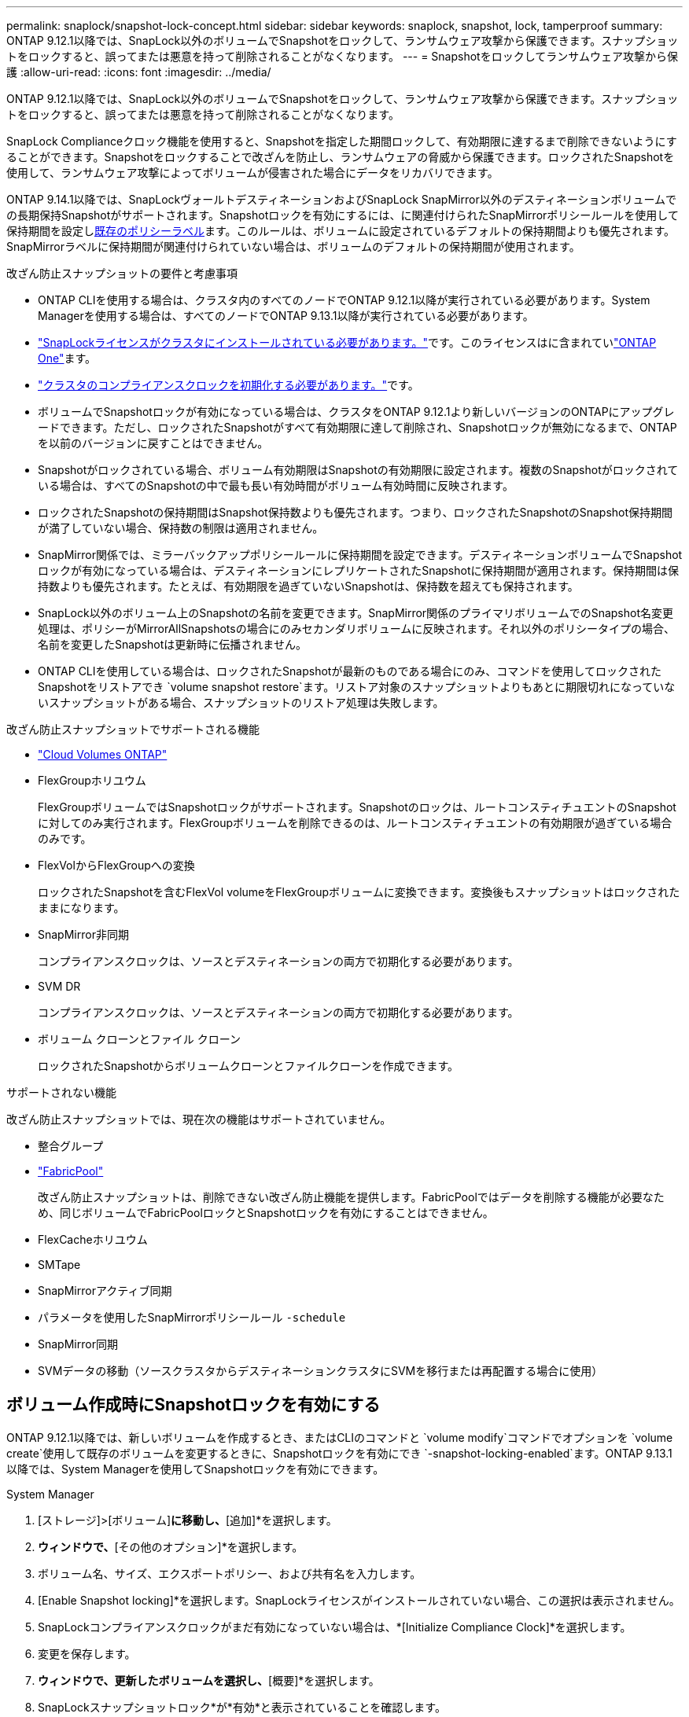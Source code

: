 ---
permalink: snaplock/snapshot-lock-concept.html 
sidebar: sidebar 
keywords: snaplock, snapshot, lock, tamperproof 
summary: ONTAP 9.12.1以降では、SnapLock以外のボリュームでSnapshotをロックして、ランサムウェア攻撃から保護できます。スナップショットをロックすると、誤ってまたは悪意を持って削除されることがなくなります。 
---
= Snapshotをロックしてランサムウェア攻撃から保護
:allow-uri-read: 
:icons: font
:imagesdir: ../media/


[role="lead"]
ONTAP 9.12.1以降では、SnapLock以外のボリュームでSnapshotをロックして、ランサムウェア攻撃から保護できます。スナップショットをロックすると、誤ってまたは悪意を持って削除されることがなくなります。

SnapLock Complianceクロック機能を使用すると、Snapshotを指定した期間ロックして、有効期限に達するまで削除できないようにすることができます。Snapshotをロックすることで改ざんを防止し、ランサムウェアの脅威から保護できます。ロックされたSnapshotを使用して、ランサムウェア攻撃によってボリュームが侵害された場合にデータをリカバリできます。

ONTAP 9.14.1以降では、SnapLockヴォールトデスティネーションおよびSnapLock SnapMirror以外のデスティネーションボリュームでの長期保持Snapshotがサポートされます。Snapshotロックを有効にするには、に関連付けられたSnapMirrorポリシールールを使用して保持期間を設定しxref:Modify an existing policy to apply long-term retention[既存のポリシーラベル]ます。このルールは、ボリュームに設定されているデフォルトの保持期間よりも優先されます。SnapMirrorラベルに保持期間が関連付けられていない場合は、ボリュームのデフォルトの保持期間が使用されます。

.改ざん防止スナップショットの要件と考慮事項
* ONTAP CLIを使用する場合は、クラスタ内のすべてのノードでONTAP 9.12.1以降が実行されている必要があります。System Managerを使用する場合は、すべてのノードでONTAP 9.13.1以降が実行されている必要があります。
* link:../system-admin/install-license-task.html["SnapLockライセンスがクラスタにインストールされている必要があります。"]です。このライセンスはに含まれていlink:../system-admin/manage-licenses-concept.html#licenses-included-with-ontap-one["ONTAP One"]ます。
* link:../snaplock/initialize-complianceclock-task.html["クラスタのコンプライアンスクロックを初期化する必要があります。"]です。
* ボリュームでSnapshotロックが有効になっている場合は、クラスタをONTAP 9.12.1より新しいバージョンのONTAPにアップグレードできます。ただし、ロックされたSnapshotがすべて有効期限に達して削除され、Snapshotロックが無効になるまで、ONTAPを以前のバージョンに戻すことはできません。
* Snapshotがロックされている場合、ボリューム有効期限はSnapshotの有効期限に設定されます。複数のSnapshotがロックされている場合は、すべてのSnapshotの中で最も長い有効時間がボリューム有効時間に反映されます。
* ロックされたSnapshotの保持期間はSnapshot保持数よりも優先されます。つまり、ロックされたSnapshotのSnapshot保持期間が満了していない場合、保持数の制限は適用されません。
* SnapMirror関係では、ミラーバックアップポリシールールに保持期間を設定できます。デスティネーションボリュームでSnapshotロックが有効になっている場合は、デスティネーションにレプリケートされたSnapshotに保持期間が適用されます。保持期間は保持数よりも優先されます。たとえば、有効期限を過ぎていないSnapshotは、保持数を超えても保持されます。
* SnapLock以外のボリューム上のSnapshotの名前を変更できます。SnapMirror関係のプライマリボリュームでのSnapshot名変更処理は、ポリシーがMirrorAllSnapshotsの場合にのみセカンダリボリュームに反映されます。それ以外のポリシータイプの場合、名前を変更したSnapshotは更新時に伝播されません。
* ONTAP CLIを使用している場合は、ロックされたSnapshotが最新のものである場合にのみ、コマンドを使用してロックされたSnapshotをリストアでき `volume snapshot restore`ます。リストア対象のスナップショットよりもあとに期限切れになっていないスナップショットがある場合、スナップショットのリストア処理は失敗します。


.改ざん防止スナップショットでサポートされる機能
* link:https://docs.netapp.com/us-en/bluexp-cloud-volumes-ontap/reference-worm-snaplock.html["Cloud Volumes ONTAP"^]
* FlexGroupホリユウム
+
FlexGroupボリュームではSnapshotロックがサポートされます。Snapshotのロックは、ルートコンスティチュエントのSnapshotに対してのみ実行されます。FlexGroupボリュームを削除できるのは、ルートコンスティチュエントの有効期限が過ぎている場合のみです。

* FlexVolからFlexGroupへの変換
+
ロックされたSnapshotを含むFlexVol volumeをFlexGroupボリュームに変換できます。変換後もスナップショットはロックされたままになります。

* SnapMirror非同期
+
コンプライアンスクロックは、ソースとデスティネーションの両方で初期化する必要があります。

* SVM DR
+
コンプライアンスクロックは、ソースとデスティネーションの両方で初期化する必要があります。

* ボリューム クローンとファイル クローン
+
ロックされたSnapshotからボリュームクローンとファイルクローンを作成できます。



.サポートされない機能
改ざん防止スナップショットでは、現在次の機能はサポートされていません。

* 整合グループ
* link:../fabricpool/index.html["FabricPool"]
+
改ざん防止スナップショットは、削除できない改ざん防止機能を提供します。FabricPoolではデータを削除する機能が必要なため、同じボリュームでFabricPoolロックとSnapshotロックを有効にすることはできません。

* FlexCacheホリユウム
* SMTape
* SnapMirrorアクティブ同期
* パラメータを使用したSnapMirrorポリシールール `-schedule`
* SnapMirror同期
* SVMデータの移動（ソースクラスタからデスティネーションクラスタにSVMを移行または再配置する場合に使用）




== ボリューム作成時にSnapshotロックを有効にする

ONTAP 9.12.1以降では、新しいボリュームを作成するとき、またはCLIのコマンドと `volume modify`コマンドでオプションを `volume create`使用して既存のボリュームを変更するときに、Snapshotロックを有効にでき `-snapshot-locking-enabled`ます。ONTAP 9.13.1以降では、System Managerを使用してSnapshotロックを有効にできます。

[role="tabbed-block"]
====
.System Manager
--
. [ストレージ]>[ボリューム]*に移動し、*[追加]*を選択します。
. [ボリュームの追加]*ウィンドウで、*[その他のオプション]*を選択します。
. ボリューム名、サイズ、エクスポートポリシー、および共有名を入力します。
. [Enable Snapshot locking]*を選択します。SnapLockライセンスがインストールされていない場合、この選択は表示されません。
. SnapLockコンプライアンスクロックがまだ有効になっていない場合は、*[Initialize Compliance Clock]*を選択します。
. 変更を保存します。
. [ボリューム]*ウィンドウで、更新したボリュームを選択し、*[概要]*を選択します。
. SnapLockスナップショットロック*が*有効*と表示されていることを確認します。


--
.CLI
--
. 新しいボリュームを作成してSnapshotロックを有効にするには、次のコマンドを入力します。
+
`volume create -vserver <vserver_name> -volume <volume_name> -snapshot-locking-enabled true`

+
次のコマンドは、vol1という名前の新しいボリュームでSnapshotロックを有効にします。

+
[listing]
----
> volume create -volume vol1 -aggregate aggr1 -size 100m -snapshot-locking-enabled true
Warning: snapshot locking is being enabled on volume “vol1” in Vserver “vs1”. It cannot be disabled until all locked snapshots are past their expiry time. A volume with unexpired locked snapshots cannot be deleted.
Do you want to continue: {yes|no}: y
[Job 32] Job succeeded: Successful
----


--
====


== 既存のボリュームでSnapshotロックを有効にする

ONTAP 9.12.1以降では、ONTAP CLIを使用して既存のボリュームでSnapshotロックを有効にできます。ONTAP 9.13.1以降では、System Managerを使用して既存のボリュームに対してSnapshotロックを有効にすることができます。

[role="tabbed-block"]
====
.System Manager
--
. [ストレージ]>[ボリューム]に移動します。
. を選択 image:icon_kabob.gif["メニューオプションアイコン"] し、*[編集]>[ボリューム]*を選択します。
. [ボリュームの編集]*ウィンドウで、[ Snapshot（ローカル）設定]セクションを探し、*[ Snapshotのロックを有効にする]*を選択します。
+
SnapLockライセンスがインストールされていない場合、この選択は表示されません。

. SnapLockコンプライアンスクロックがまだ有効になっていない場合は、*[Initialize Compliance Clock]*を選択します。
. 変更を保存します。
. [ボリューム]*ウィンドウで、更新したボリュームを選択し、*[概要]*を選択します。
. SnapLock snapshot locking *が* enabled *と表示されていることを確認します。


--
.CLI
--
. 既存のボリュームを変更してSnapshotロックを有効にするには、次のコマンドを入力します。
+
`volume modify -vserver <vserver_name> -volume <volume_name> -snapshot-locking-enabled true`



--
====


== ロックされたSnapshotポリシーを作成して保持を適用する

ONTAP 9.12.1以降では、Snapshotポリシーを作成してSnapshot保持期間を適用し、そのポリシーをボリュームに適用して、指定した期間Snapshotをロックできます。保持期間を手動で設定してSnapshotをロックすることもできます。ONTAP 9.13.1以降では、System Managerを使用してSnapshotロックポリシーを作成し、ボリュームに適用できます。



=== スナップショットロックポリシーを作成します。

[role="tabbed-block"]
====
.System Manager
--
. [ストレージ]>[Storage VM]*に移動し、Storage VMを選択します。
. [設定]*を選択します。
. [Snapshot Policies]*に移動し、を選択します image:icon_arrow.gif["矢印アイコン"]。
. [ Snapshotポリシーの追加]*ウィンドウで、ポリシー名を入力します。
. を選択します image:icon_add.gif["追加アイコン"]。
. Snapshotスケジュールの詳細（スケジュール名、保持するSnapshotの最大数、SnapLock保持期間など）を指定します。
. SnapLockの保持期間*列に、Snapshotを保持する時間数、日数、月数、または年数を入力します。たとえば、保持期間が5日のSnapshotポリシーでは、Snapshotが作成されてから5日間ロックされ、その間は削除できません。サポートされる保持期間は次のとおりです。
+
** 年：0～100
** 月：0～1200
** 日数：0～36500
** 営業時間：0～24


. 変更を保存します。


--
.CLI
--
. Snapshotポリシーを作成するには、次のコマンドを入力します。
+
`volume snapshot policy create -policy <policy_name> -enabled true -schedule1 <schedule1_name> -count1 <maximum snapshots> -retention-period1 <retention_period>`

+
次のコマンドは、Snapshotロックポリシーを作成します。

+
[listing]
----
cluster1> volume snapshot policy create -policy lock_policy -enabled true -schedule1 hourly -count1 24 -retention-period1 "1 days"
----
+
アクティブな保持期間にあるSnapshotは置き換えられません。つまり、期限切れになっていないロックされたSnapshotがある場合、保持数は考慮されません。



--
====


=== ボリュームへのロックポリシーの適用

[role="tabbed-block"]
====
.System Manager
--
. [ストレージ]>[ボリューム]に移動します。
. を選択 image:icon_kabob.gif["メニューオプションアイコン"] し、*[編集]>[ボリューム]*を選択します。
. [ボリュームの編集]*ウィンドウで、*[ Snapshotのスケジュール設定]*を選択します。
. リストからロックSnapshotポリシーを選択します。
. スナップショットのロックがまだ有効になっていない場合は、*スナップショットのロックを有効にする*を選択します。
. 変更を保存します。


--
.CLI
--
. 既存のボリュームにSnapshotロックポリシーを適用するには、次のコマンドを入力します。
+
`volume modify -volume <volume_name> -vserver <vserver_name> -snapshot-policy <policy_name>`



--
====


=== Snapshotの手動作成時に保持期間を適用

Snapshotの保持期間は、手動でSnapshotを作成するときに適用できます。ボリュームでSnapshotロックが有効になっている必要があります。有効になっていない場合、保持期間の設定は無視されます。

[role="tabbed-block"]
====
.System Manager
--
. [ストレージ]>[ボリューム]*に移動し、ボリュームを選択します。
. ボリュームの詳細ページで、*[Snapshots]*タブを選択します。
. を選択します image:icon_add.gif["追加アイコン"]。
. Snapshot名とSnapLockの有効期限を入力します。カレンダーを選択して、保持期限の日付と時刻を選択できます。
. 変更を保存します。
. [ボリューム]>[Snapshots]*ページで、*[表示/非表示]*を選択し、*[ SnapLock Expiration Time]*を選択して* SnapLock Expiration Time *列を表示し、保持期限が設定されていることを確認します。


--
.CLI
--
. スナップショットを手動で作成し、ロック保持期間を適用するには、次のコマンドを入力します。
+
`volume snapshot create -volume <volume_name> -snapshot <snapshot name> -snaplock-expiry-time <expiration_date_time>`

+
次のコマンドでは、新しいSnapshotを作成して保持期間を設定します。

+
[listing]
----
cluster1> volume snapshot create -vserver vs1 -volume vol1 -snapshot snap1 -snaplock-expiry-time "11/10/2022 09:00:00"
----


--
====


=== 既存のSnapshotに保持期間を適用する

[role="tabbed-block"]
====
.System Manager
--
. [ストレージ]>[ボリューム]*に移動し、ボリュームを選択します。
. ボリュームの詳細ページで、*[Snapshots]*タブを選択します。
. Snapshotを選択し、を選択してimage:icon_kabob.gif["メニューオプションアイコン"]*[Modify SnapLock Expiration Time]*を選択します。カレンダーを選択して、保持期限の日付と時刻を選択できます。
. 変更を保存します。
. [ボリューム]>[Snapshots]*ページで、*[表示/非表示]*を選択し、*[ SnapLock Expiration Time]*を選択して* SnapLock Expiration Time *列を表示し、保持期限が設定されていることを確認します。


--
.CLI
--
. 既存のSnapshotに保持期間を手動で適用するには、次のコマンドを入力します。
+
`volume snapshot modify-snaplock-expiry-time -volume <volume_name> -snapshot <snapshot name> -snaplock-expiry-time <expiration_date_time>`

+
次の例は、既存のSnapshotに保持期間を適用します。

+
[listing]
----
cluster1> volume snapshot modify-snaplock-expiry-time -volume vol1 -snapshot snap2 -snaplock-expiry-time "11/10/2022 09:00:00"
----


--
====


=== 既存のポリシーの変更による長期保持の適用

SnapMirror関係では、ミラーバックアップポリシールールに保持期間を設定できます。デスティネーションボリュームでSnapshotロックが有効になっている場合は、デスティネーションにレプリケートされたSnapshotに保持期間が適用されます。保持期間は保持数よりも優先されます。たとえば、有効期限を過ぎていないSnapshotは、保持数を超えても保持されます。

ONTAP 9.14.1以降では、Snapshotの長期保持を設定するルールを追加することで、既存のSnapMirrorポリシーを変更できます。このルールは、SnapLockヴォールトデスティネーションとSnapLock SnapMirror以外のデスティネーションボリュームのデフォルトのボリューム保持期間を上書きするために使用されます。

. 既存のSnapMirrorポリシーにルールを追加します。
+
`snapmirror policy add-rule -vserver <SVM name> -policy <policy name> -snapmirror-label <label name> -keep <number of snapshots> -retention-period [<integer> days|months|years]`

+
次の例では、「lockvault」という既存のポリシーに6カ月の保持期間を適用するルールを作成します。

+
[listing]
----
snapmirror policy add-rule -vserver vs1 -policy lockvault -snapmirror-label test1 -keep 10 -retention-period "6 months"
----

